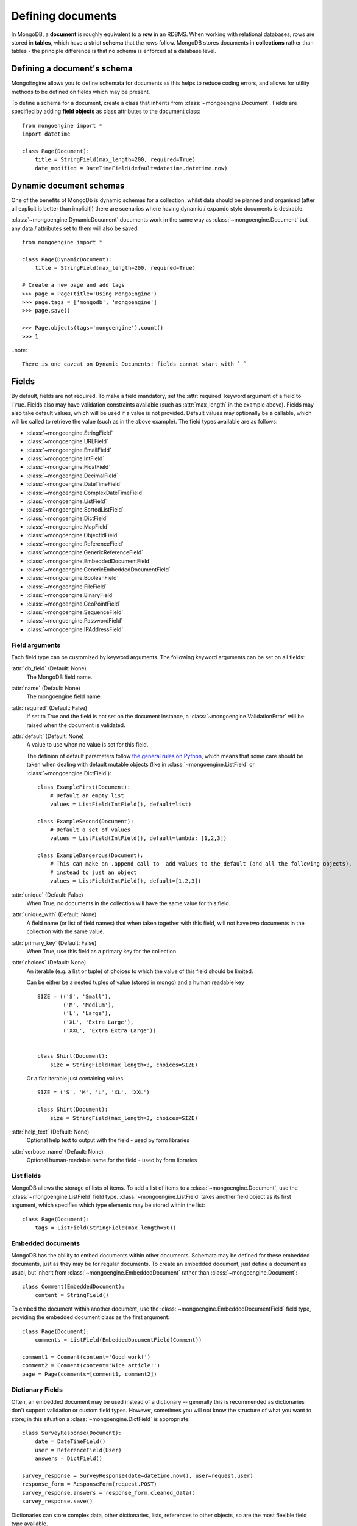 ==================
Defining documents
==================
In MongoDB, a **document** is roughly equivalent to a **row** in an RDBMS. When
working with relational databases, rows are stored in **tables**, which have a
strict **schema** that the rows follow. MongoDB stores documents in
**collections** rather than tables - the principle difference is that no schema
is enforced at a database level.

Defining a document's schema
============================
MongoEngine allows you to define schemata for documents as this helps to reduce
coding errors, and allows for utility methods to be defined on fields which may
be present.

To define a schema for a document, create a class that inherits from
:class:`~mongoengine.Document`. Fields are specified by adding **field
objects** as class attributes to the document class::

    from mongoengine import *
    import datetime

    class Page(Document):
        title = StringField(max_length=200, required=True)
        date_modified = DateTimeField(default=datetime.datetime.now)

Dynamic document schemas
========================
One of the benefits of MongoDb is dynamic schemas for a collection, whilst data
should be planned and organised (after all explicit is better than implicit!)
there are scenarios where having dynamic / expando style documents is desirable.

:class:`~mongoengine.DynamicDocument` documents work in the same way as
:class:`~mongoengine.Document` but any data / attributes set to them will also
be saved ::

    from mongoengine import *

    class Page(DynamicDocument):
        title = StringField(max_length=200, required=True)

    # Create a new page and add tags
    >>> page = Page(title='Using MongoEngine')
    >>> page.tags = ['mongodb', 'mongoengine']
    >>> page.save()

    >>> Page.objects(tags='mongoengine').count()
    >>> 1

..note::

   There is one caveat on Dynamic Documents: fields cannot start with `_`


Fields
======
By default, fields are not required. To make a field mandatory, set the
:attr:`required` keyword argument of a field to ``True``. Fields also may have
validation constraints available (such as :attr:`max_length` in the example
above). Fields may also take default values, which will be used if a value is
not provided. Default values may optionally be a callable, which will be called
to retrieve the value (such as in the above example). The field types available
are as follows:

* :class:`~mongoengine.StringField`
* :class:`~mongoengine.URLField`
* :class:`~mongoengine.EmailField`
* :class:`~mongoengine.IntField`
* :class:`~mongoengine.FloatField`
* :class:`~mongoengine.DecimalField`
* :class:`~mongoengine.DateTimeField`
* :class:`~mongoengine.ComplexDateTimeField`
* :class:`~mongoengine.ListField`
* :class:`~mongoengine.SortedListField`
* :class:`~mongoengine.DictField`
* :class:`~mongoengine.MapField`
* :class:`~mongoengine.ObjectIdField`
* :class:`~mongoengine.ReferenceField`
* :class:`~mongoengine.GenericReferenceField`
* :class:`~mongoengine.EmbeddedDocumentField`
* :class:`~mongoengine.GenericEmbeddedDocumentField`
* :class:`~mongoengine.BooleanField`
* :class:`~mongoengine.FileField`
* :class:`~mongoengine.BinaryField`
* :class:`~mongoengine.GeoPointField`
* :class:`~mongoengine.SequenceField`
* :class:`~mongoengine.PasswordField`
* :class:`~mongoengine.IPAddressField`

Field arguments
---------------
Each field type can be customized by keyword arguments.  The following keyword
arguments can be set on all fields:

:attr:`db_field` (Default: None)
    The MongoDB field name.

:attr:`name` (Default: None)
    The mongoengine field name.

:attr:`required` (Default: False)
    If set to True and the field is not set on the document instance, a
    :class:`~mongoengine.ValidationError` will be raised when the document is
    validated.

:attr:`default` (Default: None)
    A value to use when no value is set for this field.

    The definion of default parameters follow `the general rules on Python
    <http://docs.python.org/reference/compound_stmts.html#function-definitions>`__,
    which means that some care should be taken when dealing with default mutable objects
    (like in :class:`~mongoengine.ListField` or :class:`~mongoengine.DictField`)::

        class ExampleFirst(Document):
            # Default an empty list
            values = ListField(IntField(), default=list)

        class ExampleSecond(Document):
            # Default a set of values
            values = ListField(IntField(), default=lambda: [1,2,3])

        class ExampleDangerous(Document):
            # This can make an .append call to  add values to the default (and all the following objects),
            # instead to just an object
            values = ListField(IntField(), default=[1,2,3])


:attr:`unique` (Default: False)
    When True, no documents in the collection will have the same value for this
    field.

:attr:`unique_with` (Default: None)
    A field name (or list of field names) that when taken together with this
    field, will not have two documents in the collection with the same value.

:attr:`primary_key` (Default: False)
    When True, use this field as a primary key for the collection.

:attr:`choices` (Default: None)
    An iterable (e.g. a list or tuple) of choices to which the value of this
    field should be limited.

    Can be either be a nested tuples of value (stored in mongo) and a
    human readable key ::

        SIZE = (('S', 'Small'),
                ('M', 'Medium'),
                ('L', 'Large'),
                ('XL', 'Extra Large'),
                ('XXL', 'Extra Extra Large'))


        class Shirt(Document):
            size = StringField(max_length=3, choices=SIZE)

    Or a flat iterable just containing values ::

        SIZE = ('S', 'M', 'L', 'XL', 'XXL')

        class Shirt(Document):
            size = StringField(max_length=3, choices=SIZE)

:attr:`help_text` (Default: None)
    Optional help text to output with the field - used by form libraries

:attr:`verbose_name` (Default: None)
    Optional human-readable name for the field - used by form libraries


List fields
-----------
MongoDB allows the storage of lists of items. To add a list of items to a
:class:`~mongoengine.Document`, use the :class:`~mongoengine.ListField` field
type. :class:`~mongoengine.ListField` takes another field object as its first
argument, which specifies which type elements may be stored within the list::

    class Page(Document):
        tags = ListField(StringField(max_length=50))

Embedded documents
------------------
MongoDB has the ability to embed documents within other documents. Schemata may
be defined for these embedded documents, just as they may be for regular
documents. To create an embedded document, just define a document as usual, but
inherit from :class:`~mongoengine.EmbeddedDocument` rather than
:class:`~mongoengine.Document`::

    class Comment(EmbeddedDocument):
        content = StringField()

To embed the document within another document, use the
:class:`~mongoengine.EmbeddedDocumentField` field type, providing the embedded
document class as the first argument::

    class Page(Document):
        comments = ListField(EmbeddedDocumentField(Comment))

    comment1 = Comment(content='Good work!')
    comment2 = Comment(content='Nice article!')
    page = Page(comments=[comment1, comment2])

Dictionary Fields
-----------------
Often, an embedded document may be used instead of a dictionary -- generally
this is recommended as dictionaries don't support validation or custom field
types. However, sometimes you will not know the structure of what you want to
store; in this situation a :class:`~mongoengine.DictField` is appropriate::

    class SurveyResponse(Document):
        date = DateTimeField()
        user = ReferenceField(User)
        answers = DictField()

    survey_response = SurveyResponse(date=datetime.now(), user=request.user)
    response_form = ResponseForm(request.POST)
    survey_response.answers = response_form.cleaned_data()
    survey_response.save()

Dictionaries can store complex data, other dictionaries, lists, references to
other objects, so are the most flexible field type available.

Reference fields
----------------
References may be stored to other documents in the database using the
:class:`~mongoengine.ReferenceField`. Pass in another document class as the
first argument to the constructor, then simply assign document objects to the
field::

    class User(Document):
        name = StringField()

    class Page(Document):
        content = StringField()
        author = ReferenceField(User)

    john = User(name="John Smith")
    john.save()

    post = Page(content="Test Page")
    post.author = john
    post.save()

The :class:`User` object is automatically turned into a reference behind the
scenes, and dereferenced when the :class:`Page` object is retrieved.

To add a :class:`~mongoengine.ReferenceField` that references the document
being defined, use the string ``'self'`` in place of the document class as the
argument to :class:`~mongoengine.ReferenceField`'s constructor. To reference a
document that has not yet been defined, use the name of the undefined document
as the constructor's argument::

    class Employee(Document):
        name = StringField()
        boss = ReferenceField('self')
        profile_page = ReferenceField('ProfilePage')

    class ProfilePage(Document):
        content = StringField()


Dealing with deletion of referred documents
'''''''''''''''''''''''''''''''''''''''''''
By default, MongoDB doesn't check the integrity of your data, so deleting
documents that other documents still hold references to will lead to consistency
issues.  Mongoengine's :class:`ReferenceField` adds some functionality to
safeguard against these kinds of database integrity problems, providing each
reference with a delete rule specification.  A delete rule is specified by
supplying the :attr:`reverse_delete_rule` attributes on the
:class:`ReferenceField` definition, like this::

    class Employee(Document):
        ...
        profile_page = ReferenceField('ProfilePage', reverse_delete_rule=mongoengine.NULLIFY)

The declaration in this example means that when an :class:`Employee` object is
removed, the :class:`ProfilePage` that belongs to that employee is removed as
well.  If a whole batch of employees is removed, all profile pages that are
linked are removed as well.

Its value can take any of the following constants:

:const:`mongoengine.DO_NOTHING`
  This is the default and won't do anything.  Deletes are fast, but may cause
  database inconsistency or dangling references.
:const:`mongoengine.DENY`
  Deletion is denied if there still exist references to the object being
  deleted.
:const:`mongoengine.NULLIFY`
  Any object's fields still referring to the object being deleted are removed
  (using MongoDB's "unset" operation), effectively nullifying the relationship.
:const:`mongoengine.CASCADE`
  Any object containing fields that are refererring to the object being deleted
  are deleted first.
:const:`mongoengine.PULL`
  Removes the reference to the object (using MongoDB's "pull" operation)
  from any object's fields of
  :class:`~mongoengine.ListField` (:class:`~mongoengine.ReferenceField`).


.. warning::
   A safety note on setting up these delete rules!  Since the delete rules are
   not recorded on the database level by MongoDB itself, but instead at runtime,
   in-memory, by the MongoEngine module, it is of the upmost importance
   that the module that declares the relationship is loaded **BEFORE** the
   delete is invoked.

   If, for example, the :class:`Employee` object lives in the
   :mod:`payroll` app, and the :class:`ProfilePage` in the :mod:`people`
   app, it is extremely important that the :mod:`people` app is loaded
   before any employee is removed, because otherwise, MongoEngine could
   never know this relationship exists.

   In Django, be sure to put all apps that have such delete rule declarations in
   their :file:`models.py` in the :const:`INSTALLED_APPS` tuple.


Generic reference fields
''''''''''''''''''''''''
A second kind of reference field also exists,
:class:`~mongoengine.GenericReferenceField`. This allows you to reference any
kind of :class:`~mongoengine.Document`, and hence doesn't take a
:class:`~mongoengine.Document` subclass as a constructor argument::

    class Link(Document):
        url = StringField()

    class Post(Document):
        title = StringField()

    class Bookmark(Document):
        bookmark_object = GenericReferenceField()

    link = Link(url='http://hmarr.com/mongoengine/')
    link.save()

    post = Post(title='Using MongoEngine')
    post.save()

    Bookmark(bookmark_object=link).save()
    Bookmark(bookmark_object=post).save()

.. note::

   Using :class:`~mongoengine.GenericReferenceField`\ s is slightly less
   efficient than the standard :class:`~mongoengine.ReferenceField`\ s, so if
   you will only be referencing one document type, prefer the standard
   :class:`~mongoengine.ReferenceField`.

Uniqueness constraints
----------------------
MongoEngine allows you to specify that a field should be unique across a
collection by providing ``unique=True`` to a :class:`~mongoengine.Field`\ 's
constructor. If you try to save a document that has the same value for a unique
field as a document that is already in the database, a
:class:`~mongoengine.OperationError` will be raised. You may also specify
multi-field uniqueness constraints by using :attr:`unique_with`, which may be
either a single field name, or a list or tuple of field names::

    class User(Document):
        username = StringField(unique=True)
        first_name = StringField()
        last_name = StringField(unique_with='first_name')

Skipping Document validation on save
------------------------------------
You can also skip the whole document validation process by setting
``validate=False`` when caling the :meth:`~mongoengine.document.Document.save`
method::

    class Recipient(Document):
        name = StringField()
        email = EmailField()

    recipient = Recipient(name='admin', email='root@localhost')
    recipient.save()               # will raise a ValidationError while
    recipient.save(validate=False) # won't

Document collections
====================
Document classes that inherit **directly** from :class:`~mongoengine.Document`
will have their own **collection** in the database. The name of the collection
is by default the name of the class, coverted to lowercase (so in the example
above, the collection would be called `page`). If you need to change the name
of the collection (e.g. to use MongoEngine with an existing database), then
create a class dictionary attribute called :attr:`meta` on your document, and
set :attr:`collection` to the name of the collection that you want your
document class to use::

    class Page(Document):
        title = StringField(max_length=200, required=True)
        meta = {'collection': 'cmsPage'}

Capped collections
------------------
A :class:`~mongoengine.Document` may use a **Capped Collection** by specifying
:attr:`max_documents` and :attr:`max_size` in the :attr:`meta` dictionary.
:attr:`max_documents` is the maximum number of documents that is allowed to be
stored in the collection, and :attr:`max_size` is the maximum size of the
collection in bytes. If :attr:`max_size` is not specified and
:attr:`max_documents` is, :attr:`max_size` defaults to 10000000 bytes (10MB).
The following example shows a :class:`Log` document that will be limited to
1000 entries and 2MB of disk space::

    class Log(Document):
        ip_address = StringField()
        meta = {'max_documents': 1000, 'max_size': 2000000}

Indexes
=======
You can specify indexes on collections to make querying faster. This is done
by creating a list of index specifications called :attr:`indexes` in the
:attr:`~mongoengine.Document.meta` dictionary, where an index specification may
either be a single field name, a tuple containing multiple field names, or a
dictionary containing a full index definition. A direction may be specified on
fields by prefixing the field name with a **+** or a **-** sign. Note that
direction only matters on multi-field indexes. ::

    class Page(Document):
        title = StringField()
        rating = StringField()
        meta = {
            'indexes': ['title', ('title', '-rating')]
        }

If a dictionary is passed then the following options are available:

:attr:`fields` (Default: None)
    The fields to index. Specified in the same format as described above.

:attr:`types` (Default: True)
    Whether the index should have the :attr:`_types` field added automatically
    to the start of the index.

:attr:`sparse` (Default: False)
    Whether the index should be sparse.

:attr:`unique` (Default: False)
    Whether the index should be sparse.

.. warning::


   Inheritance adds extra indices.
   If don't need inheritance for a document turn inheritance off - see :ref:`document-inheritance`.


Geospatial indexes
---------------------------
Geospatial indexes will be automatically created for all
:class:`~mongoengine.GeoPointField`\ s

It is also possible to explicitly define geospatial indexes. This is
useful if you need to define a geospatial index on a subfield of a
:class:`~mongoengine.DictField` or a custom field that contains a
point. To create a geospatial index you must prefix the field with the
***** sign. ::

    class Place(Document):
        location = DictField()
        meta = {
            'indexes': [
                '*location.point',
            ],
        }

Ordering
========
A default ordering can be specified for your
:class:`~mongoengine.queryset.QuerySet` using the :attr:`ordering` attribute of
:attr:`~mongoengine.Document.meta`.  Ordering will be applied when the
:class:`~mongoengine.queryset.QuerySet` is created, and can be overridden by
subsequent calls to :meth:`~mongoengine.queryset.QuerySet.order_by`. ::

    from datetime import datetime

    class BlogPost(Document):
        title = StringField()
        published_date = DateTimeField()

        meta = {
            'ordering': ['-published_date']
        }

    blog_post_1 = BlogPost(title="Blog Post #1")
    blog_post_1.published_date = datetime(2010, 1, 5, 0, 0 ,0)

    blog_post_2 = BlogPost(title="Blog Post #2")
    blog_post_2.published_date = datetime(2010, 1, 6, 0, 0 ,0)

    blog_post_3 = BlogPost(title="Blog Post #3")
    blog_post_3.published_date = datetime(2010, 1, 7, 0, 0 ,0)

    blog_post_1.save()
    blog_post_2.save()
    blog_post_3.save()

    # get the "first" BlogPost using default ordering
    # from BlogPost.meta.ordering
    latest_post = BlogPost.objects.first()
    assert latest_post.title == "Blog Post #3"

    # override default ordering, order BlogPosts by "published_date"
    first_post = BlogPost.objects.order_by("+published_date").first()
    assert first_post.title == "Blog Post #1"

Shard keys
==========

If your collection is sharded, then you need to specify the shard key as a tuple,
using the :attr:`shard_key` attribute of :attr:`-mongoengine.Document.meta`.
This ensures that the shard key is sent with the query when calling the
:meth:`~mongoengine.document.Document.save` or
:meth:`~mongoengine.document.Document.update` method on an existing
:class:`-mongoengine.Document` instance::

    class LogEntry(Document):
        machine = StringField()
        app = StringField()
        timestamp = DateTimeField()
        data = StringField()

        meta = {
            'shard_key': ('machine', 'timestamp',)
        }

.. _document-inheritance:

Document inheritance
====================

To create a specialised type of a :class:`~mongoengine.Document` you have
defined, you may subclass it and add any extra fields or methods you may need.
As this is new class is not a direct subclass of
:class:`~mongoengine.Document`, it will not be stored in its own collection; it
will use the same collection as its superclass uses. This allows for more
convenient and efficient retrieval of related documents::

    # Stored in a collection named 'page'
    class Page(Document):
        title = StringField(max_length=200, required=True)

        meta = {'allow_inheritance': True}

    # Also stored in the collection named 'page'
    class DatedPage(Page):
        date = DateTimeField()

.. note:: From 0.7 onwards you must declare `allow_inheritance` in the document meta.


Working with existing data
--------------------------
To enable correct retrieval of documents involved in this kind of heirarchy,
two extra attributes are stored on each document in the database: :attr:`_cls`
and :attr:`_types`. These are hidden from the user through the MongoEngine
interface, but may not be present if you are trying to use MongoEngine with
an existing database. For this reason, you may disable this inheritance
mechansim, removing the dependency of :attr:`_cls` and :attr:`_types`, enabling
you to work with existing databases. To disable inheritance on a document
class, set :attr:`allow_inheritance` to ``False`` in the :attr:`meta`
dictionary::

    # Will work with data in an existing collection named 'cmsPage'
    class Page(Document):
        title = StringField(max_length=200, required=True)
        meta = {
            'collection': 'cmsPage',
            'allow_inheritance': False,
        }
